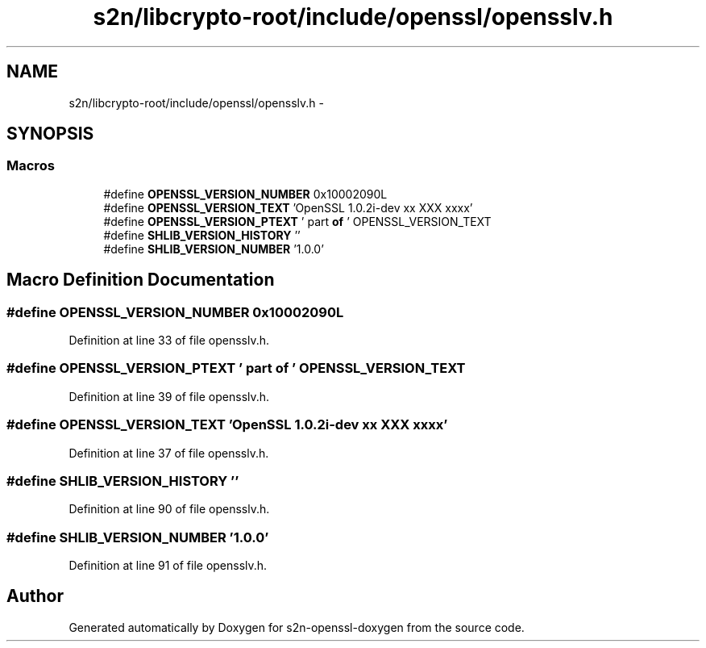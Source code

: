 .TH "s2n/libcrypto-root/include/openssl/opensslv.h" 3 "Thu Jun 30 2016" "s2n-openssl-doxygen" \" -*- nroff -*-
.ad l
.nh
.SH NAME
s2n/libcrypto-root/include/openssl/opensslv.h \- 
.SH SYNOPSIS
.br
.PP
.SS "Macros"

.in +1c
.ti -1c
.RI "#define \fBOPENSSL_VERSION_NUMBER\fP   0x10002090L"
.br
.ti -1c
.RI "#define \fBOPENSSL_VERSION_TEXT\fP   'OpenSSL 1\&.0\&.2i\-dev  xx XXX xxxx'"
.br
.ti -1c
.RI "#define \fBOPENSSL_VERSION_PTEXT\fP   ' part \fBof\fP ' OPENSSL_VERSION_TEXT"
.br
.ti -1c
.RI "#define \fBSHLIB_VERSION_HISTORY\fP   ''"
.br
.ti -1c
.RI "#define \fBSHLIB_VERSION_NUMBER\fP   '1\&.0\&.0'"
.br
.in -1c
.SH "Macro Definition Documentation"
.PP 
.SS "#define OPENSSL_VERSION_NUMBER   0x10002090L"

.PP
Definition at line 33 of file opensslv\&.h\&.
.SS "#define OPENSSL_VERSION_PTEXT   ' part \fBof\fP ' OPENSSL_VERSION_TEXT"

.PP
Definition at line 39 of file opensslv\&.h\&.
.SS "#define OPENSSL_VERSION_TEXT   'OpenSSL 1\&.0\&.2i\-dev  xx XXX xxxx'"

.PP
Definition at line 37 of file opensslv\&.h\&.
.SS "#define SHLIB_VERSION_HISTORY   ''"

.PP
Definition at line 90 of file opensslv\&.h\&.
.SS "#define SHLIB_VERSION_NUMBER   '1\&.0\&.0'"

.PP
Definition at line 91 of file opensslv\&.h\&.
.SH "Author"
.PP 
Generated automatically by Doxygen for s2n-openssl-doxygen from the source code\&.
